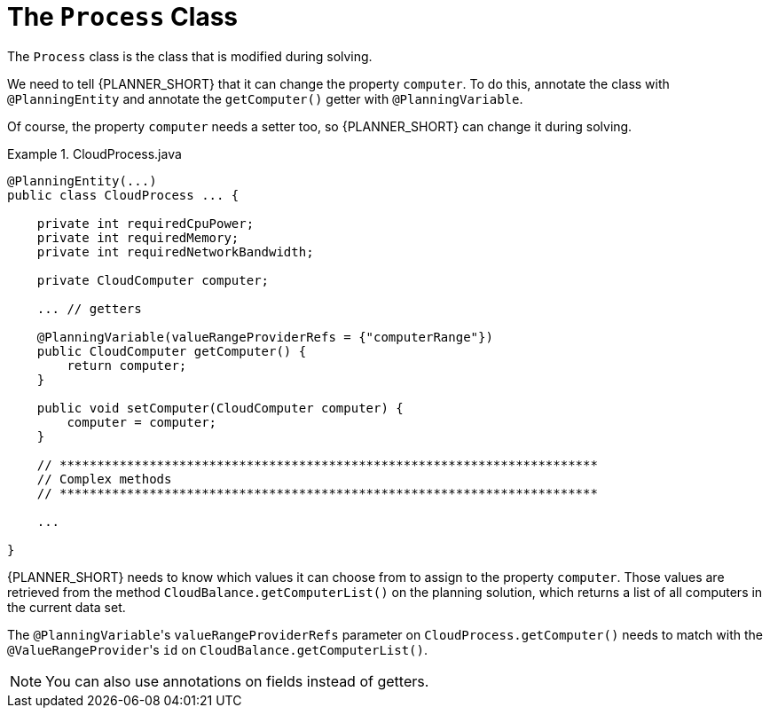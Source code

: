 [id='cloudbal-class-process-ref']
= The `Process` Class

The `Process` class is the class that is modified during solving.

We need to tell {PLANNER_SHORT} that it can change the property ``computer``. To do this, annotate the class with `@PlanningEntity` and annotate the `getComputer()` getter with ``@PlanningVariable``.

Of course, the property `computer` needs a setter too, so {PLANNER_SHORT} can change it during solving.

.CloudProcess.java
====
[source,java,options="nowrap"]
----
@PlanningEntity(...)
public class CloudProcess ... {

    private int requiredCpuPower;
    private int requiredMemory;
    private int requiredNetworkBandwidth;

    private CloudComputer computer;

    ... // getters

    @PlanningVariable(valueRangeProviderRefs = {"computerRange"})
    public CloudComputer getComputer() {
        return computer;
    }

    public void setComputer(CloudComputer computer) {
        computer = computer;
    }

    // ************************************************************************
    // Complex methods
    // ************************************************************************

    ...

}
----
====

{PLANNER_SHORT} needs to know which values it can choose from to assign to the property ``computer``. Those values are retrieved from the method `CloudBalance.getComputerList()` on the planning solution, which returns a list of all computers in the current data set.

The ``@PlanningVariable``'s `valueRangeProviderRefs` parameter on `CloudProcess.getComputer()` needs to match with the ``@ValueRangeProvider``'s `id` on `CloudBalance.getComputerList()`.

[NOTE]
====
You can also use annotations on fields instead of getters.
====

